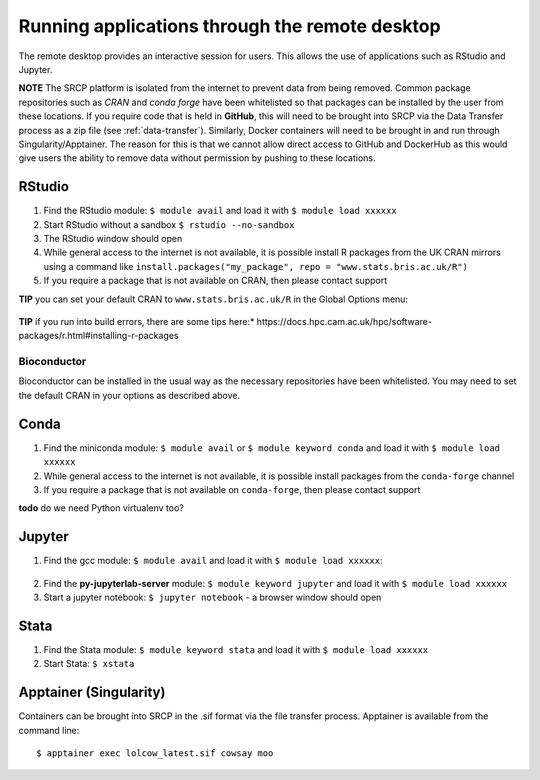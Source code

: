 Running applications through the remote desktop
===============================================

The remote desktop provides an interactive session for users. This
allows the use of applications such as RStudio and Jupyter.

**NOTE** The SRCP platform is isolated from the internet to prevent data
from being removed. Common package repositories such as *CRAN* and
*conda forge* have been whitelisted so that packages can be installed by
the user from these locations. If you require code that is held in
**GitHub**, this will need to be brought into SRCP via the Data
Transfer process as a zip file (see :ref:`data-transfer`). Similarly, Docker containers will need
to be brought in and run through Singularity/Apptainer. The reason for
this is that we cannot allow direct access to GitHub and DockerHub as
this would give users the ability to remove data without permission by
pushing to these locations.

RStudio
-------



1. Find the RStudio module: ``$ module avail`` and load it with
   ``$ module load xxxxxx``
2. Start RStudio without a sandbox ``$ rstudio --no-sandbox``
3. The RStudio window should open
4. While general access to the internet is not available, it is possible
   install R packages from the UK CRAN mirrors using a command like
   ``install.packages("my_package", repo = "www.stats.bris.ac.uk/R")``
5. If you require a package that is not available on CRAN, then please
   contact support

**TIP** you can set your default CRAN to ``www.stats.bris.ac.uk/R`` in
the Global Options menu:

.. figure:: ../../images/rstudio-global-options.png
  :scale: 70 %
  :alt: RStudio

**TIP** if you run into build errors, there are some tips here:*
https://docs.hpc.cam.ac.uk/hpc/software-packages/r.html#installing-r-packages


Bioconductor
~~~~~~~~~~~~

Bioconductor can be installed in the usual way as the necessary
repositories have been whitelisted. You may need to set the default CRAN
in your options as described above.

Conda
-----

1. Find the miniconda module: ``$ module avail`` or
   ``$ module keyword conda`` and load it with ``$ module load xxxxxx``
2. While general access to the internet is not available, it is possible
   install packages from the ``conda-forge`` channel
3. If you require a package that is not available on ``conda-forge``,
   then please contact support

**todo** do we need Python virtualenv too?

Jupyter
-------

1. Find the gcc module: ``$ module avail`` and load it with
   ``$ module load xxxxxx``:

.. figure:: ../../images/gcc-module.png
  :scale: 100 %
  :alt: gcc module

2. Find the **py-jupyterlab-server** module:
   ``$ module keyword jupyter`` and load it with
   ``$ module load xxxxxx``
3. Start a jupyter notebook: ``$ jupyter notebook`` - a browser window
   should open

Stata
-----

1. Find the Stata module: ``$ module keyword stata`` and load it with
   ``$ module load xxxxxx``
2. Start Stata: ``$ xstata``

.. figure:: ../../images/stata.png
  :scale: 60 %
  :alt: Stata

Apptainer (Singularity)
-----------------------

Containers can be brought into SRCP in the .sif format via the file
transfer process. Apptainer is available from the command line:
::

$ apptainer exec lolcow_latest.sif cowsay moo
